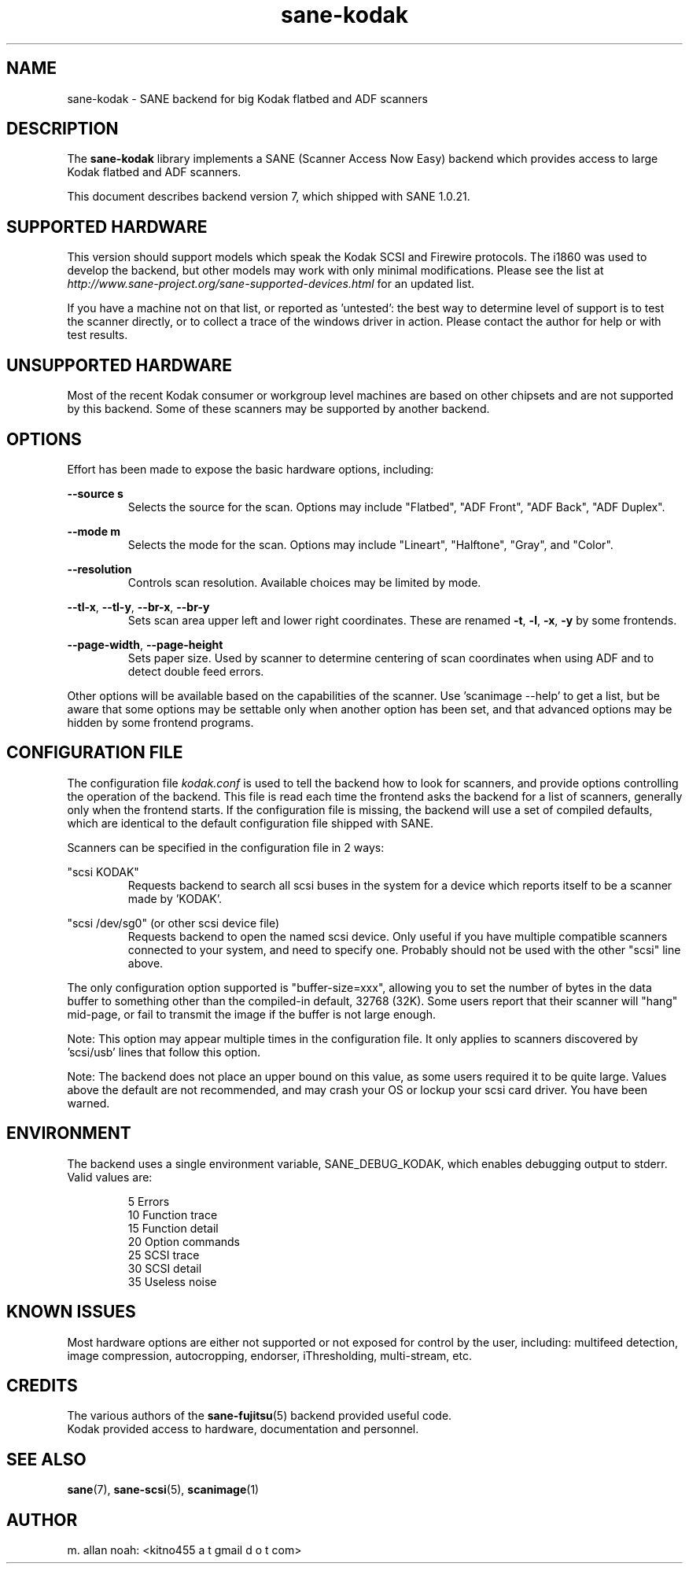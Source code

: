 .TH sane\-kodak 5 "10 Feb 2010" "@PACKAGEVERSION@" "SANE Scanner Access Now Easy"
.IX sane\-kodak

.SH NAME
sane\-kodak \- SANE backend for big Kodak flatbed and ADF scanners

.SH DESCRIPTION
The
.B sane\-kodak
library implements a SANE (Scanner Access Now Easy) backend which
provides access to large Kodak flatbed and ADF scanners.

This document describes backend version 7, which shipped with SANE 1.0.21.

.SH SUPPORTED HARDWARE
This version should support models which speak the Kodak SCSI and Firewire
protocols. The i1860 was used to develop the backend, but other models may
work with only minimal modifications. Please see the list at
.I http://www.sane\-project.org/sane\-supported\-devices.html
for an updated list.

If you have a machine not on that list, or reported as 'untested': the best way
to determine level of support is to test the scanner directly, or to collect a
trace of the windows driver in action.  Please contact the author for help or
with test results.

.SH UNSUPPORTED HARDWARE
Most of the recent Kodak consumer or workgroup level machines are based on
other chipsets and are not supported by this backend. Some of these scanners
may be supported by another backend.

.SH OPTIONS
Effort has been made to expose the basic hardware options, including:
.PP
.B --source s
.RS
Selects the source for the scan. Options
may include "Flatbed", "ADF Front", "ADF Back", "ADF Duplex".
.RE
.PP
.B --mode m
.RS
Selects the mode for the scan. Options
may include "Lineart", "Halftone", "Gray", and "Color".
.RE
.PP
.B --resolution
.RS
Controls scan resolution. Available choices may be limited by mode.
.RE
.PP
.BR --tl\-x ", " --tl\-y ", " --br\-x ", "  --br\-y
.RS
Sets scan area upper left and lower right coordinates. These are renamed
.BR -t ", " -l ", " -x ", " -y
by some frontends.
.RE
.PP
.BR --page\-width ", " --page\-height
.RS
Sets paper size. Used by scanner to determine centering of scan
coordinates when using ADF and to detect double feed errors.
.RE
.PP
Other options will be available based on the capabilities of the scanner.
Use 'scanimage \-\-help' to get a list, but be aware that some options may
be settable only when another option has been set, and that advanced options
may be hidden by some frontend programs.
.PP
.SH CONFIGURATION FILE
The configuration file
.I kodak.conf
is used to tell the backend how to look
for scanners, and provide options controlling the operation of the backend.
This file is read each time the frontend asks the backend for a list
of scanners, generally only when the frontend starts. If the configuration
file is missing, the backend will use a set of compiled defaults, which
are identical to the default configuration file shipped with SANE.
.PP
Scanners can be specified in the configuration file in 2 ways:
.PP
"scsi KODAK"
.RS
Requests backend to search all scsi buses in the system for a device
which reports itself to be a scanner made by 'KODAK'.
.RE
.PP
"scsi /dev/sg0" (or other scsi device file)
.RS
Requests backend to open the named scsi device. Only useful if you have
multiple compatible scanners connected to your system, and need to
specify one. Probably should not be used with the other "scsi" line above.
.RE
.PP
The only configuration option supported is "buffer\-size=xxx", allowing you
to set the number of bytes in the data buffer to something other than the
compiled\-in default, 32768 (32K). Some users report that their scanner will
"hang" mid\-page, or fail to transmit the image if the buffer is not large
enough.
.PP
Note: This option may appear multiple times in the configuration file. It only
applies to scanners discovered by 'scsi/usb' lines that follow this option.
.PP
Note: The backend does not place an upper bound on this value, as some users
required it to be quite large. Values above the default are not recommended,
and may crash your OS or lockup your scsi card driver. You have been
warned.
.PP

.SH ENVIRONMENT
The backend uses a single environment variable, SANE_DEBUG_KODAK, which
enables debugging output to stderr. Valid values are:
.PP
.RS
5  Errors
.br
10 Function trace
.br
15 Function detail
.br
20 Option commands
.br
25 SCSI trace
.br
30 SCSI detail
.br
35 Useless noise
.RE

.SH KNOWN ISSUES
Most hardware options are either not supported or not exposed for control by
the user, including: multifeed detection, image compression, autocropping,
endorser, iThresholding, multi\-stream, etc.
.PP

.SH CREDITS
The various authors of the
.BR sane\-fujitsu (5)
backend provided useful code.
.br
Kodak provided access to hardware, documentation and personnel.

.SH "SEE ALSO"
.BR sane (7),
.BR sane\-scsi (5),
.BR scanimage (1)

.SH AUTHOR
m. allan noah: <kitno455 a t gmail d o t com>
